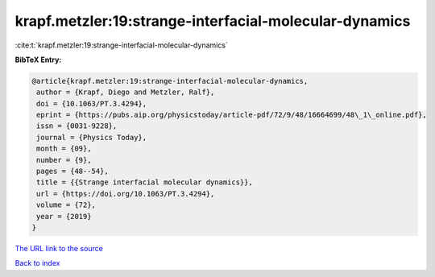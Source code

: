 krapf.metzler:19:strange-interfacial-molecular-dynamics
=======================================================

:cite:t:`krapf.metzler:19:strange-interfacial-molecular-dynamics`

**BibTeX Entry:**

.. code-block:: bibtex

   @article{krapf.metzler:19:strange-interfacial-molecular-dynamics,
    author = {Krapf, Diego and Metzler, Ralf},
    doi = {10.1063/PT.3.4294},
    eprint = {https://pubs.aip.org/physicstoday/article-pdf/72/9/48/16664699/48\_1\_online.pdf},
    issn = {0031-9228},
    journal = {Physics Today},
    month = {09},
    number = {9},
    pages = {48--54},
    title = {{Strange interfacial molecular dynamics}},
    url = {https://doi.org/10.1063/PT.3.4294},
    volume = {72},
    year = {2019}
   }

`The URL link to the source <ttps://doi.org/10.1063/PT.3.4294}>`__


`Back to index <../By-Cite-Keys.html>`__
